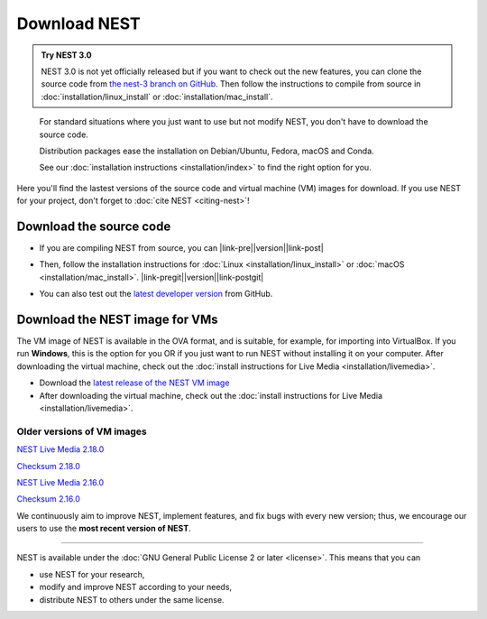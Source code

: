 Download NEST
===================

.. admonition:: Try NEST 3.0

 NEST 3.0 is not yet officially released but if you want to check out the new features, you can clone the
 source code from `the nest-3 branch on GitHub <https://github.com/nest/nest-simulator/tree/nest-3>`_.
 Then follow the instructions to compile from source in :doc:`installation/linux_install` or :doc:`installation/mac_install`.

.. pull-quote::

      For standard situations where you just want to use but not modify
      NEST, you don't have to download the source code.

      Distribution packages ease the installation on Debian/Ubuntu,
      Fedora, macOS and Conda.

      See our :doc:`installation instructions <installation/index>` to
      find the right option for you.

Here you'll find the lastest versions of the source code and virtual machine (VM) images for download.
If you use NEST for your project, don't forget to :doc:`cite NEST <citing-nest>`!


Download the source code
-------------------------

* If you are compiling NEST from source, you can |link-pre|\ |version|\ |link-post|

.. |link-pre| raw:: html

    <a href="https://github.com/nest/nest-simulator/archive/v

.. |link-post| raw:: html

    .tar.gz">download the latest release here</a>.

* Then, follow the installation instructions for :doc:`Linux <installation/linux_install>` or :doc:`macOS <installation/mac_install>`. |link-pregit|\ |version|\ |link-postgit|

.. |link-pregit| raw:: html

    <a href="https://github.com/nest/nest-simulator/releases/tag/v

.. |link-postgit| raw:: html

    ">Get the release notes here</a>.

* You can also test out the `latest developer version <https://github.com/nest/nest-simulator>`_ from GitHub.


.. seealso::

   Previous versions and associated release notes can be found at
   https://github.com/nest/nest-simulator/releases/

.. _download_livemedia:

Download the NEST image for VMs
--------------------------------

The VM image of NEST is available in the OVA format, and is suitable, for example, for importing into VirtualBox.
If you run **Windows**, this is the option for you OR if you just want to run NEST without installing it on your computer.
After downloading the virtual machine, check out the :doc:`install instructions for Live Media <installation/livemedia>`.


* Download the `latest release of the NEST VM image <https://nest-simulator.org/downloads/gplreleases/lubuntu-18.04_nest-2.20.0.ova>`_

* After downloading the virtual machine, check out the :doc:`install instructions for Live Media <installation/livemedia>`.


Older versions of VM images
~~~~~~~~~~~~~~~~~~~~~~~~~~~~~

`NEST Live Media 2.18.0 <https://nest-simulator.org/downloads/gplreleases/lubuntu-18.04_nest-2.18.0.ova>`_

`Checksum 2.18.0 <https://nest-simulator.org/downloads/gplreleases/lubuntu-18.04_nest-2.18.0.ova.sha512sum>`_

`NEST Live Media 2.16.0 <https://nest-simulator.org/downloads/gplreleases/lubuntu-18.04_nest-2.16.0.ova>`_

`Checksum 2.16.0 <https://nest-simulator.org/downloads/gplreleases/lubuntu-18.04_nest-2.16.0.ova.sha512sum>`_

We continuously aim to improve NEST, implement features, and fix bugs with every new version;
thus, we encourage our users to use the **most recent version of NEST**.


----

NEST is available under the :doc:`GNU General Public License 2 or later <license>`. This means that you can

-  use NEST for your research,
-  modify and improve NEST according to your needs,
-  distribute NEST to others under the same license.
